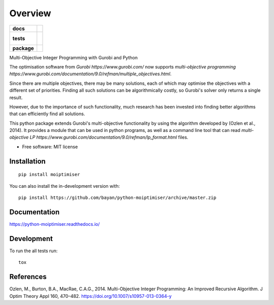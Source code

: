 ========
Overview
========

.. start-badges

.. list-table::
    :stub-columns: 1

    * - docs
      - |docs|
    * - tests
      - |
        |
    * - package
      - | |version| |wheel| |supported-versions| |supported-implementations|
        | |commits-since|
.. |docs| image:: https://readthedocs.org/projects/python-moiptimiser/badge/?style=flat
    :target: https://readthedocs.org/projects/python-moiptimiser
    :alt: Documentation Status

.. |version| image:: https://img.shields.io/pypi/v/moiptimiser.svg
    :alt: PyPI Package latest release
    :target: https://pypi.org/project/moiptimiser

.. |wheel| image:: https://img.shields.io/pypi/wheel/moiptimiser.svg
    :alt: PyPI Wheel
    :target: https://pypi.org/project/moiptimiser

.. |supported-versions| image:: https://img.shields.io/pypi/pyversions/moiptimiser.svg
    :alt: Supported versions
    :target: https://pypi.org/project/moiptimiser

.. |supported-implementations| image:: https://img.shields.io/pypi/implementation/moiptimiser.svg
    :alt: Supported implementations
    :target: https://pypi.org/project/moiptimiser

.. |commits-since| image:: https://img.shields.io/github/commits-since/bayan/python-moiptimiser/v0.0.1.svg
    :alt: Commits since latest release
    :target: https://github.com/bayan/python-moiptimiser/compare/v0.0.1...master



.. end-badges

Multi-Objective Integer Programming with Gurobi and Python

The optimisation software from `Gurobi https://www.gurobi.com/` now supports `multi-objective programming https://www.gurobi.com/documentation/9.0/refman/multiple_objectives.html`.

Since there are multiple objectives, there may be many solutions, each of which may optimise the objectives with a different set of priorities. Finding all such solutions can be algorithmically costly, so Gurobi's solver only returns a single result.

However, due to the importance of such functionality, much research has been invested into finding better algorithms that can efficiently find all solutions.

This python package extends Gurobi's multi-objective functionality by using the algorithm developed by (Ozlen et al., 2014). It provides a module that can be used in python programs, as well as a command line tool that can read `multi-objective LP https://www.gurobi.com/documentation/9.0/refman/lp_format.html` files.



* Free software: MIT license

Installation
============

::

    pip install moiptimiser

You can also install the in-development version with::

    pip install https://github.com/bayan/python-moiptimiser/archive/master.zip


Documentation
=============


https://python-moiptimiser.readthedocs.io/


Development
===========

To run the all tests run::

    tox


References
==========

Ozlen, M., Burton, B.A., MacRae, C.A.G., 2014. Multi-Objective Integer Programming: An Improved Recursive Algorithm. J Optim Theory Appl 160, 470–482. https://doi.org/10.1007/s10957-013-0364-y
